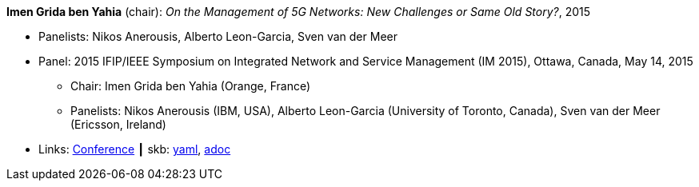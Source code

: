//
// This file was generated by SKB-Dashboard, task 'lib-yaml2src'
// - on Wednesday November  7 at 08:42:48
// - skb-dashboard: https://www.github.com/vdmeer/skb-dashboard
//

*Imen Grida ben Yahia* (chair): _On the Management of 5G Networks: New Challenges or Same Old Story?_, 2015

* Panelists: Nikos Anerousis, Alberto Leon-Garcia, Sven van der Meer
* Panel: 2015 IFIP/IEEE Symposium on Integrated Network and Service Management (IM 2015), Ottawa, Canada, May 14, 2015
  ** Chair: Imen Grida ben Yahia (Orange, France)
  ** Panelists: Nikos Anerousis (IBM, USA), Alberto Leon-Garcia (University of Toronto, Canada), Sven van der Meer (Ericsson, Ireland)
* Links:
      link:http://im2015.ieee-im.org/content/panels-1[Conference]
    ┃ skb:
        https://github.com/vdmeer/skb/tree/master/data/library/talks/panel/2010/vandermeer-2015-im.yaml[yaml],
        https://github.com/vdmeer/skb/tree/master/data/library/talks/panel/2010/vandermeer-2015-im.adoc[adoc]

